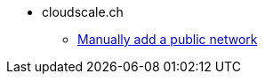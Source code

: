 * cloudscale.ch
** xref:cloud:ROOT:how-tos/cloudscale/public_network.adoc[Manually add a public network]
